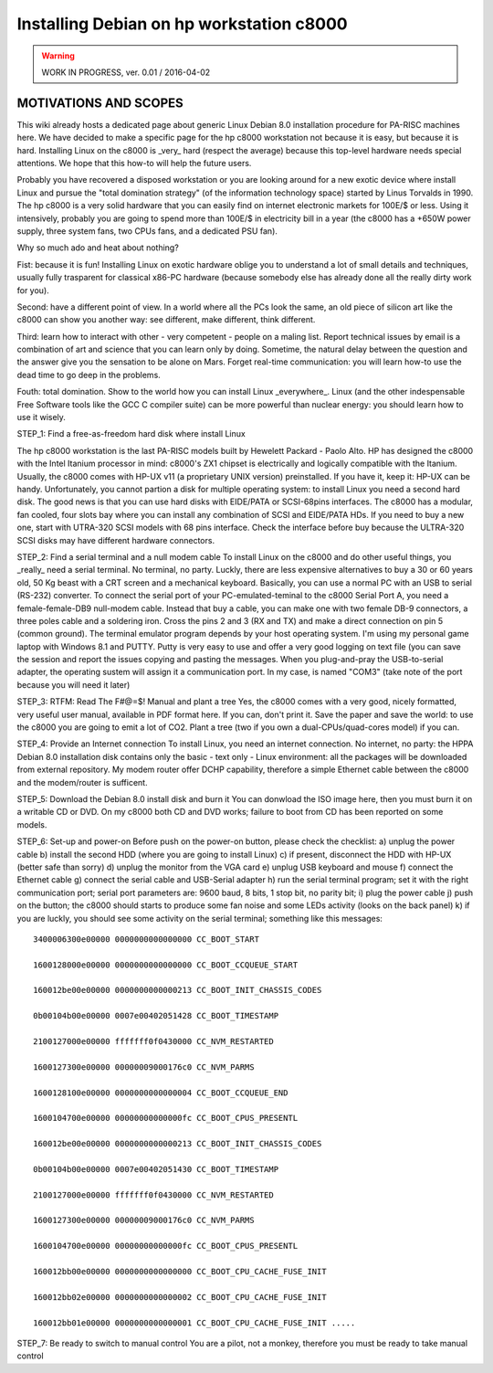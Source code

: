 Installing Debian on hp workstation c8000
=========================================

.. warning::

   WORK IN PROGRESS, ver. 0.01 / 2016-04-02

MOTIVATIONS AND SCOPES
----------------------

This wiki already hosts a dedicated page about generic Linux Debian 8.0
installation procedure for PA-RISC machines here. We have decided to
make a specific page for the hp c8000 workstation not because it is
easy, but because it is hard. Installing Linux on the c8000 is \_very\_
hard (respect the average) because this top-level hardware needs special
attentions. We hope that this how-to will help the future users.

Probably you have recovered a disposed workstation or you are looking
around for a new exotic device where install Linux and pursue the "total
domination strategy" (of the information technology space) started by
Linus Torvalds in 1990. The hp c8000 is a very solid hardware that you
can easily find on internet electronic markets for 100E/$ or less. Using
it intensively, probably you are going to spend more than 100E/$ in
electricity bill in a year (the c8000 has a +650W power supply, three
system fans, two CPUs fans, and a dedicated PSU fan).

Why so much ado and heat about nothing?

Fist: because it is fun! Installing Linux on exotic hardware oblige you
to understand a lot of small details and techniques, usually fully
trasparent for classical x86-PC hardware (because somebody else has
already done all the really dirty work for you).

Second: have a different point of view. In a world where all the PCs
look the same, an old piece of silicon art like the c8000 can show you
another way: see different, make different, think different.

Third: learn how to interact with other - very competent - people on a
maling list. Report technical issues by email is a combination of art
and science that you can learn only by doing. Sometime, the natural
delay between the question and the answer give you the sensation to be
alone on Mars. Forget real-time communication: you will learn how-to use
the dead time to go deep in the problems.

Fouth: total domination. Show to the world how you can install Linux
\_everywhere\_. Linux (and the other indespensable Free Software tools
like the GCC C compiler suite) can be more powerful than nuclear energy:
you should learn how to use it wisely.

STEP_1: Find a free-as-freedom hard disk where install Linux

The hp c8000 workstation is the last PA-RISC models built by Hewelett
Packard - Paolo Alto. HP has designed the c8000 with the Intel Itanium
processor in mind: c8000's ZX1 chipset is electrically and logically
compatible with the Itanium. Usually, the c8000 comes with HP-UX v11 (a
proprietary UNIX version) preinstalled. If you have it, keep it: HP-UX
can be handy. Unfortunately, you cannot partion a disk for multiple
operating system: to install Linux you need a second hard disk. The good
news is that you can use hard disks with EIDE/PATA or SCSI-68pins
interfaces. The c8000 has a modular, fan cooled, four slots bay where
you can install any combination of SCSI and EIDE/PATA HDs. If you need
to buy a new one, start with UTRA-320 SCSI models with 68 pins
interface. Check the interface before buy because the ULTRA-320 SCSI
disks may have different hardware connectors.

STEP_2: Find a serial terminal and a null modem cable To install Linux
on the c8000 and do other useful things, you \_really\_ need a serial
terminal. No terminal, no party. Luckly, there are less expensive
alternatives to buy a 30 or 60 years old, 50 Kg beast with a CRT screen
and a mechanical keyboard. Basically, you can use a normal PC with an
USB to serial (RS-232) converter. To connect the serial port of your
PC-emulated-teminal to the c8000 Serial Port A, you need a
female-female-DB9 null-modem cable. Instead that buy a cable, you can
make one with two female DB-9 connectors, a three poles cable and a
soldering iron. Cross the pins 2 and 3 (RX and TX) and make a direct
connection on pin 5 (common ground). The terminal emulator program
depends by your host operating system. I'm using my personal game laptop
with Windows 8.1 and PUTTY. Putty is very easy to use and offer a very
good logging on text file (you can save the session and report the
issues copying and pasting the messages. When you plug-and-pray the
USB-to-serial adapter, the operating sustem will assign it a
communication port. In my case, is named "COM3" (take note of the port
because you will need it later)

STEP_3: RTFM: Read The F#@=$! Manual and plant a tree Yes, the c8000
comes with a very good, nicely formatted, very useful user manual,
available in PDF format here. If you can, don't print it. Save the paper
and save the world: to use the c8000 you are going to emit a lot of CO2.
Plant a tree (two if you own a dual-CPUs/quad-cores model) if you can.

STEP_4: Provide an Internet connection To install Linux, you need an
internet connection. No internet, no party: the HPPA Debian 8.0
installation disk contains only the basic - text only - Linux
environment: all the packages will be downloaded from external
repository. My modem router offer DCHP capability, therefore a simple
Ethernet cable between the c8000 and the modem/router is sufficent.

STEP_5: Download the Debian 8.0 install disk and burn it You can
donwload the ISO image here, then you must burn it on a writable CD or
DVD. On my c8000 both CD and DVD works; failure to boot from CD has been
reported on some models.

STEP_6: Set-up and power-on Before push on the power-on button, please
check the checklist: a) unplug the power cable b) install the second HDD
(where you are going to install Linux) c) if present, disconnect the HDD
with HP-UX (better safe than sorry) d) unplug the monitor from the VGA
card e) unplug USB keyboard and mouse f) connect the Ethernet cable g)
connect the serial cable and USB-Serial adapter h) run the serial
terminal program; set it with the right communication port; serial port
parameters are: 9600 baud, 8 bits, 1 stop bit, no parity bit; i) plug
the power cable j) push on the button; the c8000 should starts to
produce some fan noise and some LEDs activity (looks on the back panel)
k) if you are luckly, you should see some activity on the serial
terminal; something like this messages::

    3400006300e00000 0000000000000000 CC_BOOT_START

    1600128000e00000 0000000000000000 CC_BOOT_CCQUEUE_START

    160012be00e00000 0000000000000213 CC_BOOT_INIT_CHASSIS_CODES

    0b00104b00e00000 0007e00402051428 CC_BOOT_TIMESTAMP

    2100127000e00000 fffffff0f0430000 CC_NVM_RESTARTED

    1600127300e00000 00000009000176c0 CC_NVM_PARMS

    1600128100e00000 0000000000000004 CC_BOOT_CCQUEUE_END

    1600104700e00000 00000000000000fc CC_BOOT_CPUS_PRESENTL

    160012be00e00000 0000000000000213 CC_BOOT_INIT_CHASSIS_CODES

    0b00104b00e00000 0007e00402051430 CC_BOOT_TIMESTAMP

    2100127000e00000 fffffff0f0430000 CC_NVM_RESTARTED

    1600127300e00000 00000009000176c0 CC_NVM_PARMS

    1600104700e00000 00000000000000fc CC_BOOT_CPUS_PRESENTL

    160012bb00e00000 0000000000000000 CC_BOOT_CPU_CACHE_FUSE_INIT

    160012bb02e00000 0000000000000002 CC_BOOT_CPU_CACHE_FUSE_INIT

    160012bb01e00000 0000000000000001 CC_BOOT_CPU_CACHE_FUSE_INIT .....

STEP_7: Be ready to switch to manual control You are a pilot, not a
monkey, therefore you must be ready to take manual control
